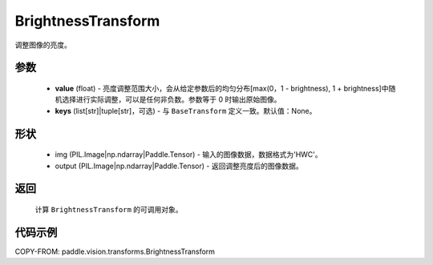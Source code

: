 .. _cn_api_vision_transforms_BrightnessTransform:

BrightnessTransform
-------------------------------

.. py:class:: paddle.vision.transforms.BrightnessTransform(value)

调整图像的亮度。

参数
:::::::::

    - **value** (float) - 亮度调整范围大小，会从给定参数后的均匀分布[max(0，1 - brightness), 1 + brightness]中随机选择进行实际调整，可以是任何非负数。参数等于 0 时输出原始图像。
    - **keys** (list[str]|tuple[str]，可选) - 与 ``BaseTransform`` 定义一致。默认值：None。

形状
:::::::::

    - img (PIL.Image|np.ndarray|Paddle.Tensor) - 输入的图像数据，数据格式为'HWC'。
    - output (PIL.Image|np.ndarray|Paddle.Tensor) - 返回调整亮度后的图像数据。

返回
:::::::::

    计算 ``BrightnessTransform`` 的可调用对象。

代码示例
:::::::::

COPY-FROM: paddle.vision.transforms.BrightnessTransform
